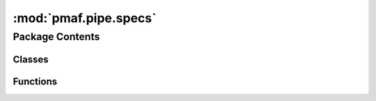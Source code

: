 :mod:`pmaf.pipe.specs`
======================

.. py:module:: pmaf.pipe.specs


Package Contents
----------------

Classes
~~~~~~~

.. autoapisummary::

   pmaf.pipe.specs.SpecIA
   pmaf.pipe.specs.SpecIP
   pmaf.pipe.specs.SpecIS
   pmaf.pipe.specs.SpecIT
   pmaf.pipe.specs.SpecTI
   pmaf.pipe.specs.SpecTP
   pmaf.pipe.specs.SpecTS
   pmaf.pipe.specs.SpecTSBP
   pmaf.pipe.specs.SpecTSPBP



Functions
~~~~~~~~~

.. autoapisummary::

   pmaf.pipe.specs.ForgeSpec


.. py:class:: SpecIA(mediator, factor, **kwargs)

   Bases: :class:`pmaf.pipe.specs._inventory._primitive._base.SpecificationPrimitiveBase`

   Initialize self.  See help(type(self)) for accurate signature.

   .. method:: inlet(self)
      :property:


   .. method:: outlet(self)
      :property:


   .. method:: verify_docker(self, docker)

      :param docker:

      Returns:



.. py:class:: SpecIP(mediator, factor, **kwargs)

   Bases: :class:`pmaf.pipe.specs._inventory._primitive._base.SpecificationPrimitiveBase`

   Initialize self.  See help(type(self)) for accurate signature.

   .. method:: inlet(self)
      :property:


   .. method:: outlet(self)
      :property:


   .. method:: verify_docker(self, docker)

      :param docker:

      Returns:



.. py:class:: SpecIS(mediator, factor, **kwargs)

   Bases: :class:`pmaf.pipe.specs._inventory._primitive._base.SpecificationPrimitiveBase`

   Initialize self.  See help(type(self)) for accurate signature.

   .. method:: inlet(self)
      :property:


   .. method:: outlet(self)
      :property:


   .. method:: verify_docker(self, docker)

      :param docker:

      Returns:



.. py:class:: SpecIT(mediator, factor, **kwargs)

   Bases: :class:`pmaf.pipe.specs._inventory._primitive._base.SpecificationPrimitiveBase`

   Initialize self.  See help(type(self)) for accurate signature.

   .. method:: inlet(self)
      :property:


   .. method:: outlet(self)
      :property:


   .. method:: verify_docker(self, docker)

      :param docker:

      Returns:



.. py:class:: SpecTI(mediator, factor, **kwargs)

   Bases: :class:`pmaf.pipe.specs._inventory._primitive._base.SpecificationPrimitiveBase`

   Initialize self.  See help(type(self)) for accurate signature.

   .. method:: inlet(self)
      :property:


   .. method:: outlet(self)
      :property:


   .. method:: verify_docker(self, docker)

      :param docker:

      Returns:



.. py:class:: SpecTP(*args, **kwargs)

   Bases: :class:`pmaf.pipe.specs._inventory._composite._base.SpecificationCompositeBase`

   Initialize self.  See help(type(self)) for accurate signature.


.. py:class:: SpecTS(*args, **kwargs)

   Bases: :class:`pmaf.pipe.specs._inventory._composite._base.SpecificationCompositeBase`

   Initialize self.  See help(type(self)) for accurate signature.


.. py:class:: SpecTSBP(*args, tree_builder, **kwargs)

   Bases: :class:`pmaf.pipe.specs._inventory._composite._base.SpecificationCompositeBase`

   Initialize self.  See help(type(self)) for accurate signature.

   .. method:: outlet(self)
      :property:



.. py:class:: SpecTSPBP(*args, branch_estimator, **kwargs)

   Bases: :class:`pmaf.pipe.specs._inventory._composite._base.SpecificationCompositeBase`

   Initialize self.  See help(type(self)) for accurate signature.

   .. method:: outlet(self)
      :property:



.. function:: ForgeSpec(name, *inters)

   :param name:
   :param \*inters:

   Returns:


